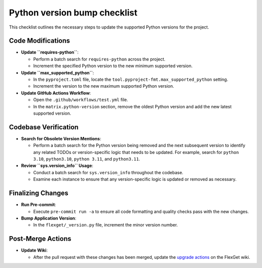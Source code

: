 =============================
Python version bump checklist
=============================

This checklist outlines the necessary steps to update the supported Python versions for the project.

Code Modifications
==================

- **Update ``requires-python``**:

  - Perform a batch search for ``requires-python`` across the project.
  - Increment the specified Python version to the new minimum supported version.

- **Update ``max_supported_python``**:

  - In the ``pyproject.toml`` file, locate the ``tool.pyproject-fmt.max_supported_python`` setting.
  - Increment the version to the new maximum supported Python version.

- **Update GitHub Actions Workflow**:

  - Open the ``.github/workflows/test.yml`` file.
  - In the ``matrix.python-version`` section, remove the oldest Python version and add the new latest supported version.

Codebase Verification
=====================

- **Search for Obsolete Version Mentions**:

  - Perform a batch search for the Python version being removed and the next subsequent version to identify any related TODOs or version-specific logic that needs to be updated. For example, search for ``python 3.10``, ``python3.10``, ``python 3.11``, and ``python3.11``.

- **Review ``sys.version_info`` Usage**:

  - Conduct a batch search for ``sys.version_info`` throughout the codebase.
  - Examine each instance to ensure that any version-specific logic is updated or removed as necessary.

Finalizing Changes
==================

- **Run Pre-commit**:

  - Execute ``pre-commit run -a`` to ensure all code formatting and quality checks pass with the new changes.

- **Bump Application Version**:

  - In the ``flexget/_version.py`` file, increment the minor version number.

Post-Merge Actions
==================

- **Update Wiki**:

  - After the pull request with these changes has been merged, update the `upgrade actions <https://flexget.com/en/UpgradeActions>`__ on the FlexGet wiki.
